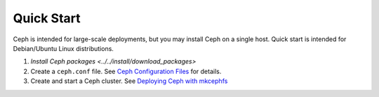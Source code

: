 =============
 Quick Start
=============
Ceph is intended for large-scale deployments, but you may install Ceph on a
single host. Quick start is intended for Debian/Ubuntu Linux distributions.

#. `Install Ceph packages <../../install/download_packages>`
#. Create a ``ceph.conf`` file. 
   See `Ceph Configuration Files <../../config-cluster/ceph_conf>`_ for details.
#. Create and start a Ceph cluster.
   See `Deploying Ceph with mkcephfs <../../config_cluster/deploying_ceph_with_mkcephfs>`_
